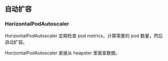 ** 自动扩容

*** HorizontalPodAutoscaler

HorizontalPodAutoscaler 定期检查 pod metrics，计算需要的 pod 数量，然后自动扩容。

HorizontalPodAutoscaler 直接从 heapster 里面拿数据。
